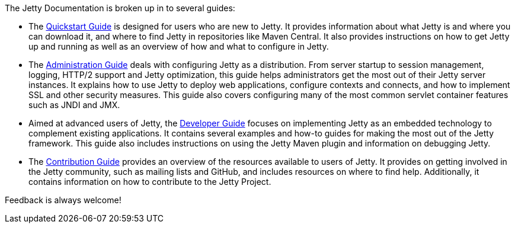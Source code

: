 //
//  ========================================================================
//  Copyright (c) 1995-2018 Mort Bay Consulting Pty. Ltd.
//  ========================================================================
//  All rights reserved. This program and the accompanying materials
//  are made available under the terms of the Eclipse Public License v1.0
//  and Apache License v2.0 which accompanies this distribution.
//
//      The Eclipse Public License is available at
//      http://www.eclipse.org/legal/epl-v10.html
//
//      The Apache License v2.0 is available at
//      http://www.opensource.org/licenses/apache2.0.php
//
//  You may elect to redistribute this code under either of these licenses.
//  ========================================================================
//

The Jetty Documentation is broken up in to several guides:

* The link:#qsg-introduction[Quickstart Guide] is designed for users who are new to Jetty.
It provides information about what Jetty is and where you can download it, and where to find Jetty in repositories like Maven Central.
It also provides instructions on how to get Jetty up and running as well as an overview of how and what to configure in Jetty.

* The link:#ag-introduction[Administration Guide] deals with configuring Jetty as a distribution.
From server startup to session management, logging, HTTP/2 support and Jetty optimization, this guide helps administrators get the most out of their Jetty server instances.
It explains how to use Jetty to deploy web applications, configure contexts and connects, and how to implement SSL and other security measures.
This guide also covers configuring many of the most common servlet container features such as JNDI and JMX.

* Aimed at advanced users of Jetty, the link:#dg-introduction[Developer Guide] focuses on implementing Jetty as an embedded technology to complement existing applications.
It contains several examples and how-to guides for making the most out of the Jetty framework.
This guide also includes instructions on using the Jetty Maven plugin and information on debugging Jetty.

* The link:#cg-introduction[Contribution Guide] provides an overview of the resources available to users of Jetty.
It provides on getting involved in the Jetty community, such as mailing lists and GitHub, and includes resources on where to find help.
Additionally, it contains information on how to contribute to the Jetty Project.


Feedback is always welcome!
